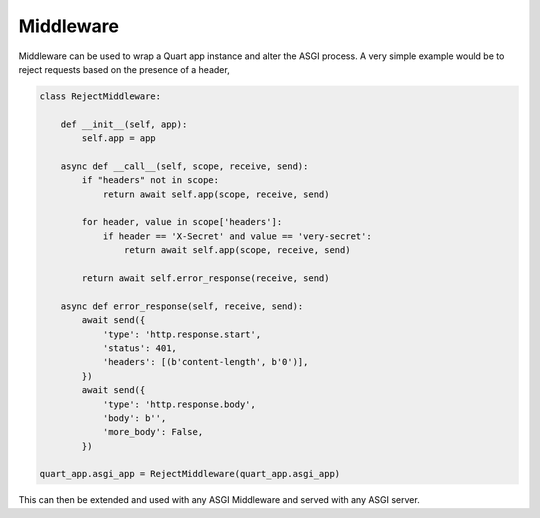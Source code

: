 .. _middleware:

Middleware
==========

Middleware can be used to wrap a Quart app instance and alter the ASGI
process. A very simple example would be to reject requests based on
the presence of a header,

.. code-block:: python

    class RejectMiddleware:

        def __init__(self, app):
            self.app = app

        async def __call__(self, scope, receive, send):
            if "headers" not in scope:
                return await self.app(scope, receive, send)

            for header, value in scope['headers']:
                if header == 'X-Secret' and value == 'very-secret':
                    return await self.app(scope, receive, send)

            return await self.error_response(receive, send)

        async def error_response(self, receive, send):
            await send({
                'type': 'http.response.start',
                'status': 401,
                'headers': [(b'content-length', b'0')],
            })
            await send({
                'type': 'http.response.body',
                'body': b'',
                'more_body': False,
            })

    quart_app.asgi_app = RejectMiddleware(quart_app.asgi_app)

This can then be extended and used with any ASGI Middleware and served
with any ASGI server.
